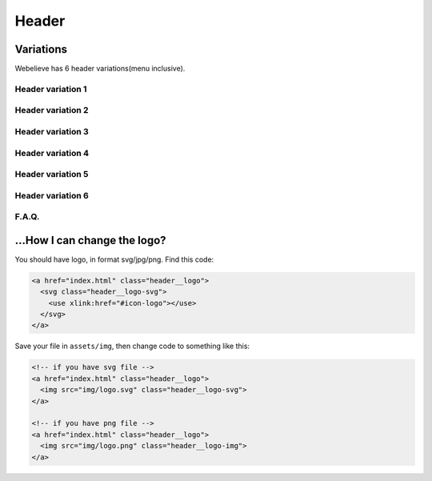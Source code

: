 Header
======

Variations
~~~~~~~~~~

| Webelieve has 6 header variations(menu inclusive).


Header variation 1
------------------

.. image:: ../img/header--v1.png

Header variation 2
------------------

.. image:: ../img/header--v2.png

Header variation 3
------------------

.. image:: ../img/header--v3.png

Header variation 4
------------------

.. image:: ../img/header--v4.png

Header variation 5
------------------

.. image:: ../img/header--v5.png

Header variation 6
------------------

.. image:: ../img/header--v6.png


F.A.Q.
------

.. contents::
    :local:
    :depth: 1

.. _change-logo:

...How I can change the logo?
~~~~~~~~~~~~~~~~~~~~~~~~~~~~~

You should have logo, in format svg/jpg/png. Find this code:

.. code-block:: html

    <a href="index.html" class="header__logo">
      <svg class="header__logo-svg">
        <use xlink:href="#icon-logo"></use>
      </svg>
    </a>

Save your file in ``assets/img``, then change code to something like this:

.. code-block:: html

    <!-- if you have svg file -->
    <a href="index.html" class="header__logo">
      <img src="img/logo.svg" class="header__logo-svg">
    </a>

    <!-- if you have png file -->
    <a href="index.html" class="header__logo">
      <img src="img/logo.png" class="header__logo-img">
    </a>

